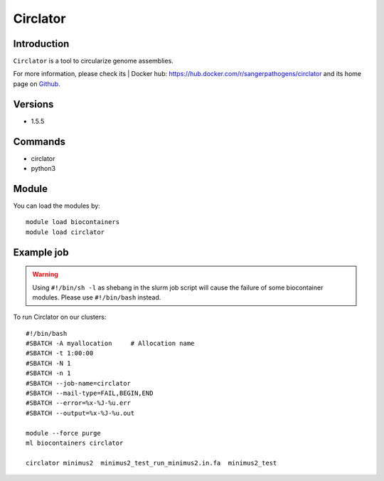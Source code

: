 .. _backbone-label:

Circlator
==============================

Introduction
~~~~~~~~
``Circlator`` is a tool to circularize genome assemblies. 

| For more information, please check its | Docker hub: https://hub.docker.com/r/sangerpathogens/circlator and its home page on `Github`_.

Versions
~~~~~~~~
- 1.5.5

Commands
~~~~~~~
- circlator
- python3

Module
~~~~~~~~
You can load the modules by::
    
    module load biocontainers
    module load circlator

Example job
~~~~~
.. warning::
    Using ``#!/bin/sh -l`` as shebang in the slurm job script will cause the failure of some biocontainer modules. Please use ``#!/bin/bash`` instead.

To run Circlator on our clusters::

    #!/bin/bash
    #SBATCH -A myallocation     # Allocation name 
    #SBATCH -t 1:00:00
    #SBATCH -N 1
    #SBATCH -n 1
    #SBATCH --job-name=circlator
    #SBATCH --mail-type=FAIL,BEGIN,END
    #SBATCH --error=%x-%J-%u.err
    #SBATCH --output=%x-%J-%u.out

    module --force purge
    ml biocontainers circlator

    circlator minimus2  minimus2_test_run_minimus2.in.fa  minimus2_test
.. _Github: https://github.com/sanger-pathogens/circlator
